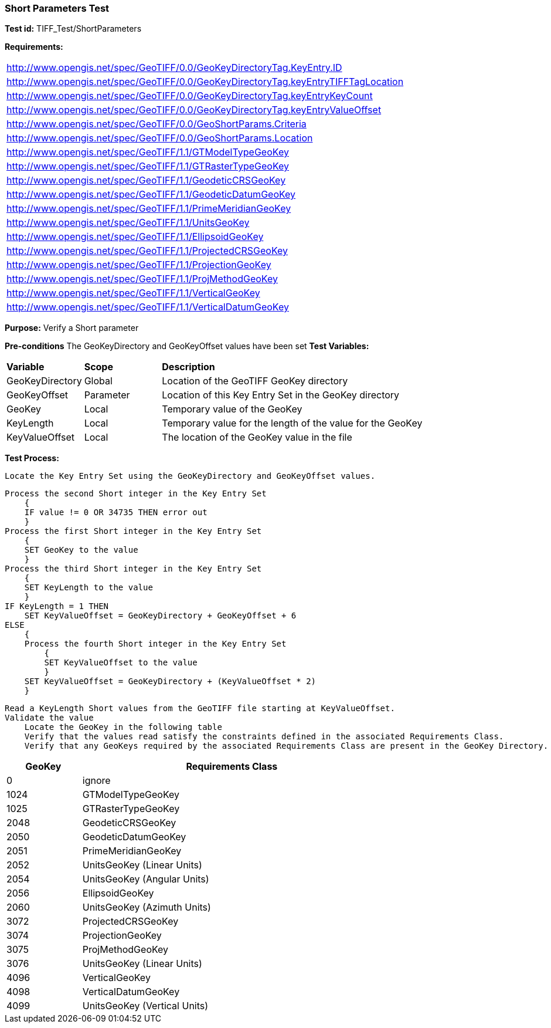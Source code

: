 === Short Parameters Test

*Test id:* TIFF_Test/ShortParameters

*Requirements:* 

[width="100%"]
|===
|http://www.opengis.net/spec/GeoTIFF/0.0/GeoKeyDirectoryTag.KeyEntry.ID 
|http://www.opengis.net/spec/GeoTIFF/0.0/GeoKeyDirectoryTag.keyEntryTIFFTagLocation 
|http://www.opengis.net/spec/GeoTIFF/0.0/GeoKeyDirectoryTag.keyEntryKeyCount 
|http://www.opengis.net/spec/GeoTIFF/0.0/GeoKeyDirectoryTag.keyEntryValueOffset
|http://www.opengis.net/spec/GeoTIFF/0.0/GeoShortParams.Criteria 
|http://www.opengis.net/spec/GeoTIFF/0.0/GeoShortParams.Location
|http://www.opengis.net/spec/GeoTIFF/1.1/GTModelTypeGeoKey
|http://www.opengis.net/spec/GeoTIFF/1.1/GTRasterTypeGeoKey
|http://www.opengis.net/spec/GeoTIFF/1.1/GeodeticCRSGeoKey
|http://www.opengis.net/spec/GeoTIFF/1.1/GeodeticDatumGeoKey
|http://www.opengis.net/spec/GeoTIFF/1.1/PrimeMeridianGeoKey 
|http://www.opengis.net/spec/GeoTIFF/1.1/UnitsGeoKey
|http://www.opengis.net/spec/GeoTIFF/1.1/EllipsoidGeoKey
|http://www.opengis.net/spec/GeoTIFF/1.1/ProjectedCRSGeoKey
|http://www.opengis.net/spec/GeoTIFF/1.1/ProjectionGeoKey
|http://www.opengis.net/spec/GeoTIFF/1.1/ProjMethodGeoKey
|http://www.opengis.net/spec/GeoTIFF/1.1/VerticalGeoKey
|http://www.opengis.net/spec/GeoTIFF/1.1/VerticalDatumGeoKey
|===

*Purpose:* Verify a Short parameter

*Pre-conditions* The GeoKeyDirectory and GeoKeyOffset values have been set
*Test Variables:*

[cols=">20,^20,<80",width="100%", Options="header"]
|===
^|**Variable** ^|**Scope** ^|**Description**
|GeoKeyDirectory |Global |Location of the GeoTIFF GeoKey directory
|GeoKeyOffset |Parameter| Location of this Key Entry Set in the GeoKey directory
|GeoKey |Local |Temporary value of the GeoKey
|KeyLength |Local |Temporary value for the length of the value for the GeoKey
|KeyValueOffset |Local |The location of the GeoKey value in the file 
|===

*Test Process:*

    Locate the Key Entry Set using the GeoKeyDirectory and GeoKeyOffset values.

    Process the second Short integer in the Key Entry Set
        {
        IF value != 0 OR 34735 THEN error out
        }
    Process the first Short integer in the Key Entry Set
        {
        SET GeoKey to the value
        }
    Process the third Short integer in the Key Entry Set
        {
        SET KeyLength to the value
        }
    IF KeyLength = 1 THEN 
        SET KeyValueOffset = GeoKeyDirectory + GeoKeyOffset + 6
    ELSE 
        {
        Process the fourth Short integer in the Key Entry Set
            {
            SET KeyValueOffset to the value
            }
        SET KeyValueOffset = GeoKeyDirectory + (KeyValueOffset * 2)
        }

    Read a KeyLength Short values from the GeoTIFF file starting at KeyValueOffset.    
    Validate the value
        Locate the GeoKey in the following table
        Verify that the values read satisfy the constraints defined in the associated Requirements Class.
        Verify that any GeoKeys required by the associated Requirements Class are present in the GeoKey Directory. 

[[_ShortGeoKey_Tests]]
[cols="1,4",width="75%", options="header"]
|===
^| GeoKey ^| Requirements Class
^| 0 <| ignore
^| 1024 <| GTModelTypeGeoKey
^| 1025 <| GTRasterTypeGeoKey
^| 2048 <| GeodeticCRSGeoKey
^| 2050 <| GeodeticDatumGeoKey
^| 2051 <| PrimeMeridianGeoKey
^| 2052 <| UnitsGeoKey (Linear Units)
^| 2054 <| UnitsGeoKey (Angular Units)
^| 2056 <| EllipsoidGeoKey
^| 2060 <| UnitsGeoKey (Azimuth Units)
^| 3072 <| ProjectedCRSGeoKey
^| 3074 <| ProjectionGeoKey
^| 3075 <| ProjMethodGeoKey
^| 3076 <| UnitsGeoKey (Linear Units)
^| 4096 <| VerticalGeoKey
^| 4098 <| VerticalDatumGeoKey
^| 4099 <| UnitsGeoKey (Vertical Units)
|===

